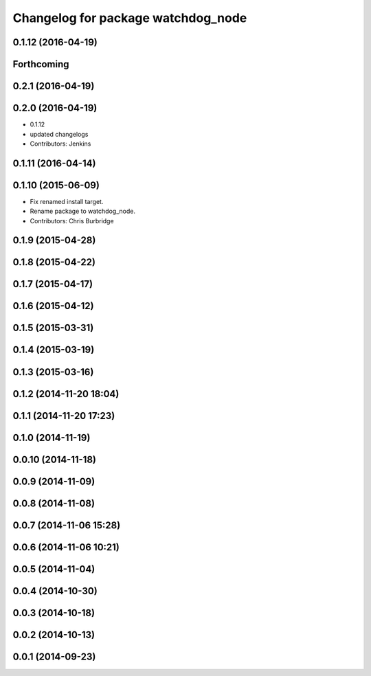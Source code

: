 ^^^^^^^^^^^^^^^^^^^^^^^^^^^^^^^^^^^
Changelog for package watchdog_node
^^^^^^^^^^^^^^^^^^^^^^^^^^^^^^^^^^^

0.1.12 (2016-04-19)
-------------------

Forthcoming
-----------

0.2.1 (2016-04-19)
------------------

0.2.0 (2016-04-19)
------------------
* 0.1.12
* updated changelogs
* Contributors: Jenkins

0.1.11 (2016-04-14)
-------------------

0.1.10 (2015-06-09)
-------------------
* Fix renamed install target.
* Rename package to watchdog_node.
* Contributors: Chris Burbridge

0.1.9 (2015-04-28)
------------------

0.1.8 (2015-04-22)
------------------

0.1.7 (2015-04-17)
------------------

0.1.6 (2015-04-12)
------------------

0.1.5 (2015-03-31)
------------------

0.1.4 (2015-03-19)
------------------

0.1.3 (2015-03-16)
------------------

0.1.2 (2014-11-20 18:04)
------------------------

0.1.1 (2014-11-20 17:23)
------------------------

0.1.0 (2014-11-19)
------------------

0.0.10 (2014-11-18)
-------------------

0.0.9 (2014-11-09)
------------------

0.0.8 (2014-11-08)
------------------

0.0.7 (2014-11-06 15:28)
------------------------

0.0.6 (2014-11-06 10:21)
------------------------

0.0.5 (2014-11-04)
------------------

0.0.4 (2014-10-30)
------------------

0.0.3 (2014-10-18)
------------------

0.0.2 (2014-10-13)
------------------

0.0.1 (2014-09-23)
------------------
